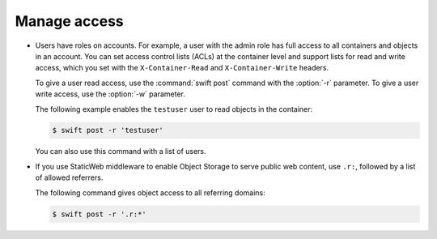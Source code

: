 =============
Manage access
=============

-  Users have roles on accounts. For example, a user with the admin role
   has full access to all containers and objects in an account. You can
   set access control lists (ACLs) at the container level and support
   lists for read and write access, which you set with the
   ``X-Container-Read`` and ``X-Container-Write`` headers.

   To give a user read access, use the :command:`swift post` command with the
   :option:`-r` parameter. To give a user write access, use the
   :option:`-w` parameter.

   The following example enables the ``testuser`` user to read objects
   in the container:

   .. code-block:: console

      $ swift post -r 'testuser'

   You can also use this command with a list of users.

-  If you use StaticWeb middleware to enable Object Storage to serve
   public web content, use ``.r:``, followed by a list of allowed
   referrers.

   The following command gives object access to all referring domains:

   .. code-block:: console

      $ swift post -r '.r:*'
